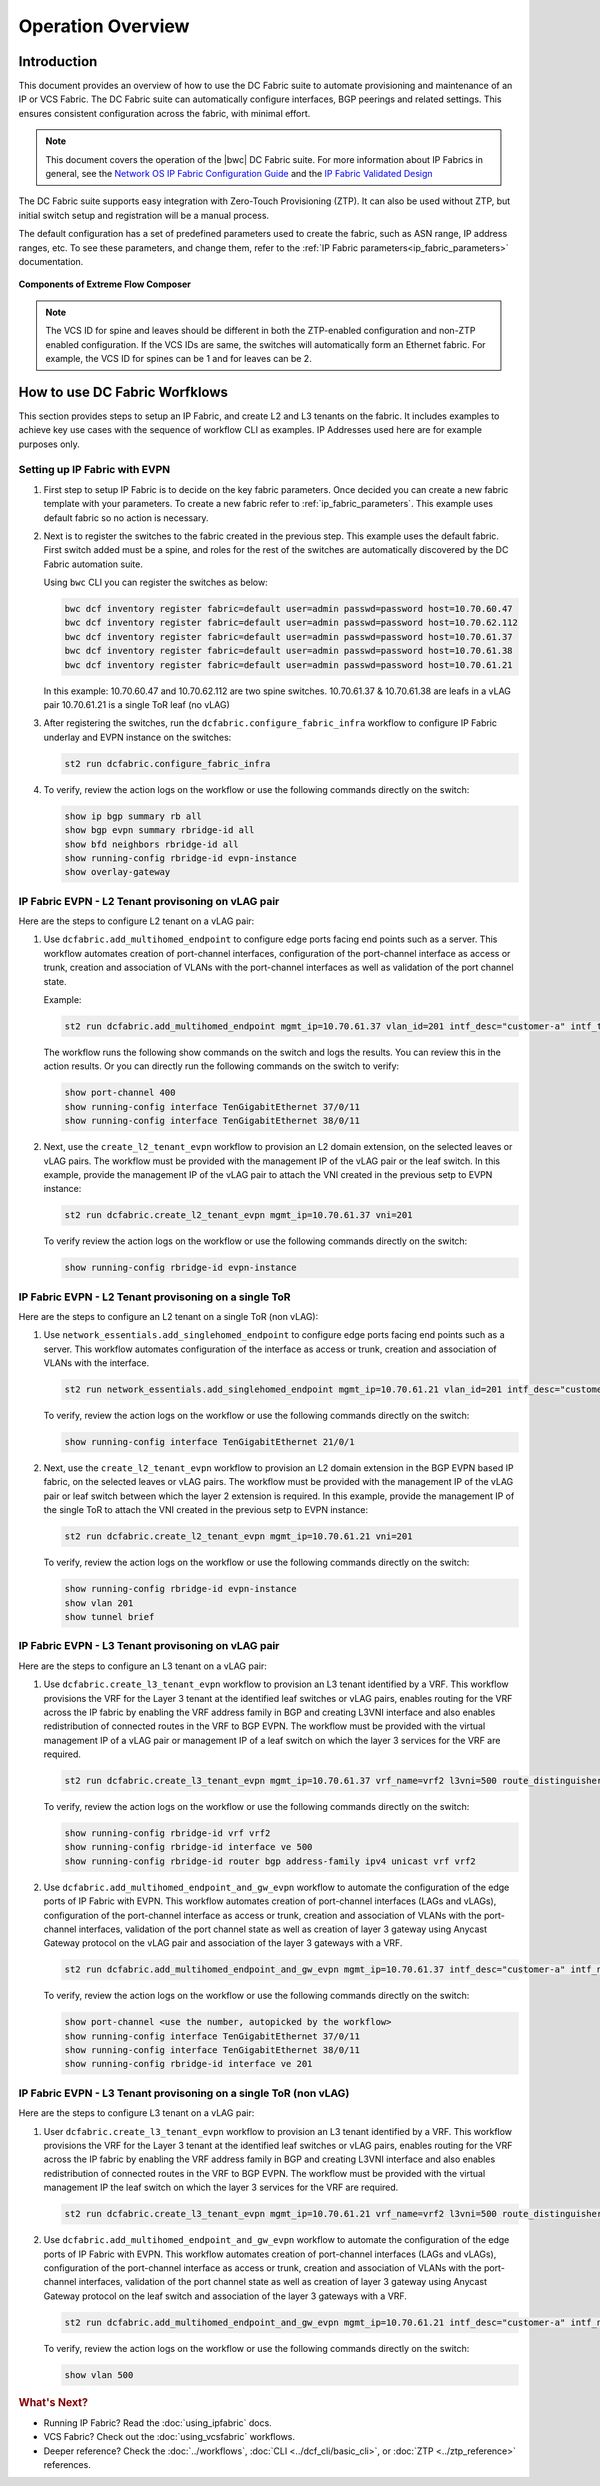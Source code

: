 Operation Overview
==================

Introduction
------------

This document provides an overview of how to use the DC Fabric suite to automate provisioning and 
maintenance of an IP or VCS Fabric. The DC Fabric suite can automatically configure
interfaces, BGP peerings and related settings. This ensures consistent configuration
across the fabric, with minimal effort.

.. note::
    This document covers the operation of the |bwc| DC Fabric suite. For more information
    about IP Fabrics in general, see the `Network OS IP Fabric
    Configuration Guide <http://www.brocade.com/content/html/en/configuration-guide/nos-701-ipfabrics/index.html>`_
    and the `IP Fabric Validated Design <http://www.brocade.com/content/html/en/brocade-validated-design/brocade-ip-fabric-bvd/GUID-35138986-3BBA-4BD0-94B4-AFABB2E01D77-homepage.html>`_ 

The DC Fabric suite supports easy integration with Zero-Touch Provisioning (ZTP). It can also be used 
without ZTP, but initial switch setup and registration will be a manual process.

The default configuration has a set of predefined parameters used to create the fabric, such 
as ASN range, IP address ranges, etc. To see these parameters, and change them, refer to the
:ref:`IP Fabric parameters<ip_fabric_parameters>` documentation.

.. figure:: ../../../_static/images/solutions/dcfabric/bwc_components.jpg
    :align: center

    **Components of Extreme Flow Composer**

.. note::
    The VCS ID for spine and leaves should be different in both the ZTP-enabled configuration and
    non-ZTP enabled configuration. If the VCS IDs are same, the switches will automatically form an
    Ethernet fabric. For example, the VCS ID for spines can be 1 and for leaves can be 2.

How to use DC Fabric Worfklows
------------------------------

This section provides steps to setup an IP Fabric, and create L2 and L3 tenants on the fabric.
It includes examples to achieve key use cases with the sequence of workflow CLI as examples. 
IP Addresses used here are for example purposes only.

Setting up IP Fabric with EVPN
``````````````````````````````

1. First step to setup IP Fabric is to decide on the key fabric parameters. 
   Once decided you can create a new fabric template with your parameters. 
   To create a new fabric refer to :ref:`ip_fabric_parameters`. This example uses default fabric
   so no action is necessary.

2. Next is to register the switches to the fabric created in the previous step.
   This example uses the default fabric. First switch added must be a spine, and roles
   for the rest of the switches are automatically discovered by the DC Fabric automation suite. 
   
   Using ``bwc`` CLI you can register the switches as below:

   .. code-block:: bash

     bwc dcf inventory register fabric=default user=admin passwd=password host=10.70.60.47
     bwc dcf inventory register fabric=default user=admin passwd=password host=10.70.62.112
     bwc dcf inventory register fabric=default user=admin passwd=password host=10.70.61.37
     bwc dcf inventory register fabric=default user=admin passwd=password host=10.70.61.38
     bwc dcf inventory register fabric=default user=admin passwd=password host=10.70.61.21
   
   In this example: 
   10.70.60.47 and 10.70.62.112 are two spine switches.  
   10.70.61.37 & 10.70.61.38 are leafs in a vLAG pair  
   10.70.61.21 is a single ToR leaf (no vLAG)

3. After registering the switches, run the ``dcfabric.configure_fabric_infra`` workflow to configure IP
   Fabric underlay and EVPN instance on the switches:
   
   .. code-block:: bash

     st2 run dcfabric.configure_fabric_infra

4. To verify, review the action logs on the workflow or use the following commands directly on the switch:

   .. code-block:: guess
   
     show ip bgp summary rb all
     show bgp evpn summary rbridge-id all
     show bfd neighbors rbridge-id all
     show running-config rbridge-id evpn-instance
     show overlay-gateway 

IP Fabric EVPN - L2 Tenant provisoning on vLAG pair
```````````````````````````````````````````````````

Here are the steps to configure L2 tenant on a vLAG pair:

1. Use ``dcfabric.add_multihomed_endpoint`` to configure edge ports facing end points such as a server.
   This workflow automates creation of port-channel interfaces, configuration of the port-channel
   interface as access or trunk, creation and association of VLANs with the port-channel interfaces
   as well as validation of the port channel state.
    
   Example:

   .. code-block:: bash

     st2 run dcfabric.add_multihomed_endpoint mgmt_ip=10.70.61.37 vlan_id=201 intf_desc="customer-a" intf_type=tengigabitethernet ports=37/0/11,38/0/11 port_channel_id=400 mode=standard protocol=active 

   The workflow runs the following show commands on the switch and logs the results. You can review
   this in the action results. Or you can directly run the following commands on the switch to verify:
   
   .. code-block:: guess

     show port-channel 400 
     show running-config interface TenGigabitEthernet 37/0/11
     show running-config interface TenGigabitEthernet 38/0/11

2. Next, use the ``create_l2_tenant_evpn`` workflow to provision an L2 domain extension, on the selected
   leaves or vLAG pairs. The workflow must be provided with the management IP of the vLAG pair or the
   leaf switch. In this example, provide the management IP of the vLAG pair to attach the VNI created
   in the previous setp to EVPN instance:
   
   .. code-block:: bash

     st2 run dcfabric.create_l2_tenant_evpn mgmt_ip=10.70.61.37 vni=201
   
   To verify review the action logs on the workflow or use the following commands directly on the switch:
   
   .. code-block:: bash

     show running-config rbridge-id evpn-instance

IP Fabric EVPN - L2 Tenant provisoning on a single ToR
``````````````````````````````````````````````````````

Here are the steps to configure an L2 tenant on a single ToR (non vLAG):

1. Use ``network_essentials.add_singlehomed_endpoint`` to configure edge ports facing end points such as a
   server. This workflow automates configuration of the interface as access or trunk, creation and
   association of VLANs with the interface.
   
   .. code-block:: bash

     st2 run network_essentials.add_singlehomed_endpoint mgmt_ip=10.70.61.21 vlan_id=201 intf_desc="customer-a" intf_type=tengigabitethernet intf_name=21/0/1 switchport_mode=trunk 

   To verify, review the action logs on the workflow or use the following commands directly on the switch:
   
   .. code-block:: bash

     show running-config interface TenGigabitEthernet 21/0/1

2. Next, use the ``create_l2_tenant_evpn`` workflow to provision an L2 domain extension in the BGP
   EVPN based IP fabric, on the selected leaves or vLAG pairs. The workflow must be provided with the
   management IP of the vLAG pair or leaf switch between which the layer 2 extension is required.
   In this example, provide the management IP of the single ToR to attach the VNI created in the
   previous setp to EVPN instance:
   
   .. code-block:: bash

     st2 run dcfabric.create_l2_tenant_evpn mgmt_ip=10.70.61.21 vni=201
   
   To verify, review the action logs on the workflow or use the following commands directly on the switch:
   
   .. code-block:: guess

     show running-config rbridge-id evpn-instance
     show vlan 201
     show tunnel brief

IP Fabric EVPN - L3 Tenant provisoning on vLAG pair
```````````````````````````````````````````````````

Here are the steps to configure an L3 tenant on a vLAG pair:

1. Use ``dcfabric.create_l3_tenant_evpn`` workflow to provision an L3 tenant identified by a VRF.
   This workflow provisions the VRF for the Layer 3 tenant at the identified leaf switches or vLAG
   pairs, enables routing for the VRF across the IP fabric by enabling the VRF address family in BGP
   and creating L3VNI interface and also enables redistribution of connected routes in the VRF to BGP
   EVPN. The workflow must be provided with the virtual management IP of a vLAG pair or management IP
   of a leaf switch on which the layer 3 services for the VRF are required.
   
   .. code-block:: bash

    st2 run dcfabric.create_l3_tenant_evpn mgmt_ip=10.70.61.37 vrf_name=vrf2 l3vni=500 route_distinguisher=172.32.254.5,172.32.254.6 tenant_addressing_type=both rt=101
   
   To verify, review the action logs on the workflow or use the following commands directly on the switch:
   
   .. code-block:: guess

     show running-config rbridge-id vrf vrf2 
     show running-config rbridge-id interface ve 500 
     show running-config rbridge-id router bgp address-family ipv4 unicast vrf vrf2 

2. Use ``dcfabric.add_multihomed_endpoint_and_gw_evpn`` workflow to automate the configuration of the edge
   ports of IP Fabric with EVPN. This workflow automates creation of port-channel interfaces (LAGs
   and vLAGs), configuration of the port-channel interface as access or trunk, creation and
   association of VLANs with the port-channel interfaces, validation of the port channel state as
   well as creation of layer 3 gateway using Anycast Gateway protocol on the vLAG pair and association
   of the layer 3 gateways with a VRF.
   
   .. code-block:: bash

     st2 run dcfabric.add_multihomed_endpoint_and_gw_evpn mgmt_ip=10.70.61.37 intf_desc="customer-a" intf_name=37/0/11,38/0/11 vlan_id=201 switchport_mode=trunk arp_aging_type=arp_aging anycast_address=10.70.20.20/24 vrf_name=vrf2 auto_pick_port_channel_id=true
   
   To verify, review the action logs on the workflow or use the following commands directly on the switch:
   
   .. code-block:: guess

     show port-channel <use the number, autopicked by the workflow>
     show running-config interface TenGigabitEthernet 37/0/11
     show running-config interface TenGigabitEthernet 38/0/11
     show running-config rbridge-id interface ve 201

IP Fabric EVPN - L3 Tenant provisoning on a single ToR (non vLAG)
`````````````````````````````````````````````````````````````````

Here are the steps to configure L3 tenant on a vLAG pair:

1. User ``dcfabric.create_l3_tenant_evpn`` workflow to provision an L3 tenant identified by a VRF.
   This workflow provisions the VRF for the Layer 3 tenant at the identified leaf switches or
   vLAG pairs, enables routing for the VRF across the IP fabric by enabling the VRF address
   family in BGP and creating L3VNI interface and also enables redistribution of connected
   routes in the VRF to BGP EVPN. The workflow must be provided with the virtual management IP
   the leaf switch on which the layer 3 services for the VRF are required.

   .. code-block:: bash

     st2 run dcfabric.create_l3_tenant_evpn mgmt_ip=10.70.61.21 vrf_name=vrf2 l3vni=500 route_distinguisher=172.32.254.8 tenant_addressing_type=both rt=101

2. Use ``dcfabric.add_multihomed_endpoint_and_gw_evpn`` workflow to automate the configuration of the
   edge ports of IP Fabric with EVPN. This workflow automates creation of port-channel interfaces
   (LAGs and vLAGs), configuration of the port-channel interface as access or trunk, creation and
   association of VLANs with the port-channel interfaces, validation of the port channel state as
   well as creation of layer 3 gateway using Anycast Gateway protocol on the leaf switch and
   association of the layer 3 gateways with a VRF.
   
   .. code-block:: bash

     st2 run dcfabric.add_multihomed_endpoint_and_gw_evpn mgmt_ip=10.70.61.21 intf_desc="customer-a" intf_name=21/0/1 vlan_id=201 switchport_mode=trunk arp_aging_type=arp_aging anycast_address=10.70.70.20/24 vrf_name=vrf2 
   
   To verify, review the action logs on the workflow or use the following commands directly on the switch:
   
   .. code-block:: guess

     show vlan 500


.. rubric:: What's Next?

* Running IP Fabric? Read the :doc:`using_ipfabric` docs.
* VCS Fabric? Check out the :doc:`using_vcsfabric` workflows.
* Deeper reference? Check the :doc:`../workflows`, :doc:`CLI <../dcf_cli/basic_cli>`, or :doc:`ZTP <../ztp_reference>` references.
